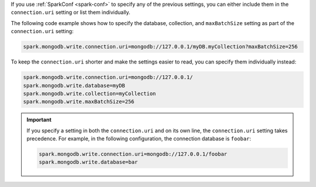If you use :ref:`SparkConf <spark-conf>` to specify any of the previous settings, you can
either include them in the ``connection.uri`` setting or list them individually.

The following code example shows how to specify the
database, collection, and ``maxBatchSize`` setting as part of the ``connection.uri``
setting: 

.. code:: cfg

  spark.mongodb.write.connection.uri=mongodb://127.0.0.1/myDB.myCollection?maxBatchSize=256

To keep the ``connection.uri`` shorter and make the settings easier to read, you can
specify them individually instead:

.. code:: cfg

   spark.mongodb.write.connection.uri=mongodb://127.0.0.1/
   spark.mongodb.write.database=myDB
   spark.mongodb.write.collection=myCollection
   spark.mongodb.write.maxBatchSize=256

.. important::

   If you specify a setting in both the ``connection.uri`` and on its own line,
   the ``connection.uri`` setting takes precedence.
   For example, in the following configuration, the connection
   database is ``foobar``:

   .. code:: cfg

      spark.mongodb.write.connection.uri=mongodb://127.0.0.1/foobar
      spark.mongodb.write.database=bar